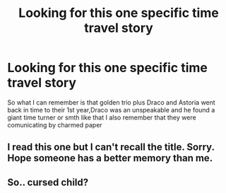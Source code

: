 #+TITLE: Looking for this one specific time travel story

* Looking for this one specific time travel story
:PROPERTIES:
:Author: Dani281099
:Score: 3
:DateUnix: 1515183319.0
:DateShort: 2018-Jan-05
:FlairText: Request
:END:
So what I can remember is that golden trio plus Draco and Astoria went back in time to their 1st year,Draco was an unspeakable and he found a giant time turner or smth like that I also remember that they were comunicating by charmed paper


** I read this one but I can't recall the title. Sorry. Hope someone has a better memory than me.
:PROPERTIES:
:Author: Freshenstein
:Score: 2
:DateUnix: 1515204246.0
:DateShort: 2018-Jan-06
:END:


** So.. cursed child?
:PROPERTIES:
:Author: Aureliony
:Score: 2
:DateUnix: 1515203668.0
:DateShort: 2018-Jan-06
:END:
